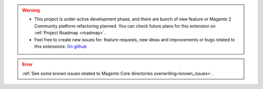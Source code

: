 
.. warning::

    * This project is under active development phase, and there are bunch of new feature or Magento 2 Community platform refactoring planned. You can check future plans for this extension on :ref:`Project Roadmap <roadmap>`.

    * Feel free to create new issues for: feature requests, new ideas and improvements or bugs related to this extensions: `On github <https://github.com/georgebabarus/magento-filesystem-extension/issues>`_

.. error::

    :ref:`See some known issues related to Magento Core directories overwriting<known_issues>`.
